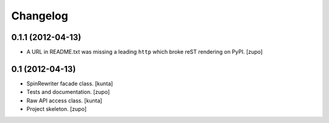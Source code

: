 Changelog
=========

0.1.1 (2012-04-13)
------------------

- A URL in README.txt was missing a leading ``http`` which broke reST rendering
  on PyPI.
  [zupo]


0.1 (2012-04-13)
----------------

- SpinRewriter facade class.
  [kunta]

- Tests and documentation.
  [zupo]

- Raw API access class.
  [kunta]

- Project skeleton.
  [zupo]


